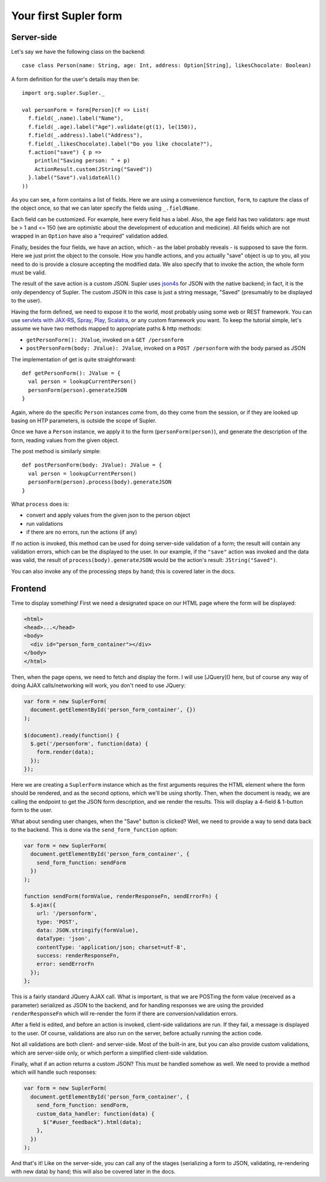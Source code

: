 .. _first:

Your first Supler form
======================

Server-side
-----------

Let's say we have the following class on the backend::

  case class Person(name: String, age: Int, address: Option[String], likesChocolate: Boolean)

A form definition for the user's details may then be::

  import org.supler.Supler._
  
  val personForm = form[Person](f => List(
    f.field(_.name).label("Name"),
    f.field(_.age).label("Age").validate(gt(1), le(150)),
    f.field(_.address).label("Address"),
    f.field(_.likesChocolate).label("Do you like chocolate?"),
    f.action("save") { p => 
      println("Saving person: " + p)
      ActionResult.custom(JString("Saved")) 
    }.label("Save").validateAll()
  ))

As you can see, a form contains a list of fields. Here we are using a convenience function, ``form``, to capture the class of the object once, so that we can later specify the fields using ``_.fieldName``.

Each field can be customized. For example, here every field has a label. Also, the ``age`` field has two validators: age must be > 1 and <= 150 (we are optimistic about the development of education and medicine). All fields which are not wrapped in an ``Option`` have also a "required" validation added.

Finally, besides the four fields, we have an action, which - as the label probably reveals - is supposed to save the form. Here we just print the object to the console. How you handle actions, and you actually "save" object is up to you, all you need to do is provide a closure accepting the modified data. We also specify that to invoke the action, the whole form must be valid.

The result of the save action is a custom JSON. Supler uses `json4s <http://json4s.org>`_ for JSON with the native backend; in fact, it is the only dependency of Supler. The custom JSON in this case is just a string message, "Saved" (presumably to be displayed to the user).

Having the form defined, we need to expose it to the world, most probably using some web or REST framework. You can use `servlets with JAX-RS <https://jax-rs-spec.java.net>`_, `Spray <http://spray.io>`_, `Play <https://www.playframework.com>`_, `Scalatra <http://www.scalatra.org>`_, or any custom framework you want. To keep the tutorial simple, let's assume we have two methods mapped to appropriate paths & http methods:

* ``getPersonForm(): JValue``, invoked on a ``GET /personform``
* ``postPersonForm(body: JValue): JValue``, invoked on a ``POST /personform`` with the body parsed as JSON

The implementation of get is quite straighforward::

  def getPersonForm(): JValue = {
    val person = lookupCurrentPerson()
    personForm(person).generateJSON
  }

Again, where do the specific ``Person`` instances come from, do they come from the session, or if they are looked up basing on HTP parameters, is outside the scope of Supler.

Once we have a ``Person`` instance, we apply it to the form (``personForm(person)``), and generate the description of the form, reading values from the given object.

The post method is similarly simple::

  def postPersonForm(body: JValue): JValue = {
    val person = lookupCurrentPerson()
    personForm(person).process(body).generateJSON
  }

What ``process`` does is:

* convert and apply values from the given json to the person object
* run validations
* if there are no errors, run the actions (if any)

If no action is invoked, this method can be used for doing server-side validation of a form; the result will contain any validation errors, which can be the displayed to the user. In our example, if the ``"save"`` action was invoked and the data was valid, the result of ``process(body).generateJSON`` would be the action's result: ``JString("Saved")``.

You can also invoke any of the processing steps by hand; this is covered later in the docs.

Frontend
--------

Time to display something! First we need a designated space on our HTML page where the form will be displayed:

.. code-block:: html

  <html>
  <head>...</head>
  <body>
    <div id="person_form_container"></div>
  </body>
  </html>

Then, when the page opens, we need to fetch and display the form. I will use [JQuery]() here, but of course any way of doing AJAX calls/networking will work, you don't need to use JQuery:

.. code-block:: javascript

  var form = new SuplerForm(
    document.getElementById('person_form_container', {})
  );
  
  $(document).ready(function() {
    $.get('/personform', function(data) {
      form.render(data);
    });
  });

Here we are creating a ``SuplerForm`` instance which as the first arguments requires the HTML element where the form should be rendered, and as the second options, which we'll be using shortly. Then, when the document is ready, we are calling the endpoint to get the JSON form description, and we render the results. This will display a 4-field & 1-button form to the user.

What about sending user changes, when the "Save" button is clicked? Well, we need to provide a way to send data back to the backend. This is done via the ``send_form_function`` option:

.. code-block:: javascript

  var form = new SuplerForm(
    document.getElementById('person_form_container', {
      send_form_function: sendForm
    })
  );
  
  function sendForm(formValue, renderResponseFn, sendErrorFn) {
    $.ajax({
      url: '/personform',
      type: 'POST',
      data: JSON.stringify(formValue),
      dataType: 'json',
      contentType: 'application/json; charset=utf-8',
      success: renderResponseFn,
      error: sendErrorFn
    });
  };

This is a fairly standard JQuery AJAX call. What is important, is that we are POSTing the form value (received as a parameter) serialized as JSON to the backend, and for handling responses we are using the provided ``renderResponseFn`` which will re-render the form if there are conversion/validation errors.

After a field is edited, and before an action is invoked, client-side validations are run. If they fail, a message is displayed to the user. Of course, validations are also run on the server, before actually running the action code.

Not all validations are both client- and server-side. Most of the built-in are, but you can also provide custom validations, which are server-side only, or which perform a simplified client-side validation. 

Finally, what if an action returns a custom JSON? This must be handled somehow as well. We need to provide a method which will handle such responses:

.. code-block:: javascript 

  var form = new SuplerForm(
    document.getElementById('person_form_container', {
      send_form_function: sendForm,
      custom_data_handler: function(data) {
        $("#user_feedback").html(data);
      },
    })
  );

And that's it! Like on the server-side, you can call any of the stages (serializing a form to JSON, validating, re-rendering with new data) by hand; this will also be covered later in the docs.
